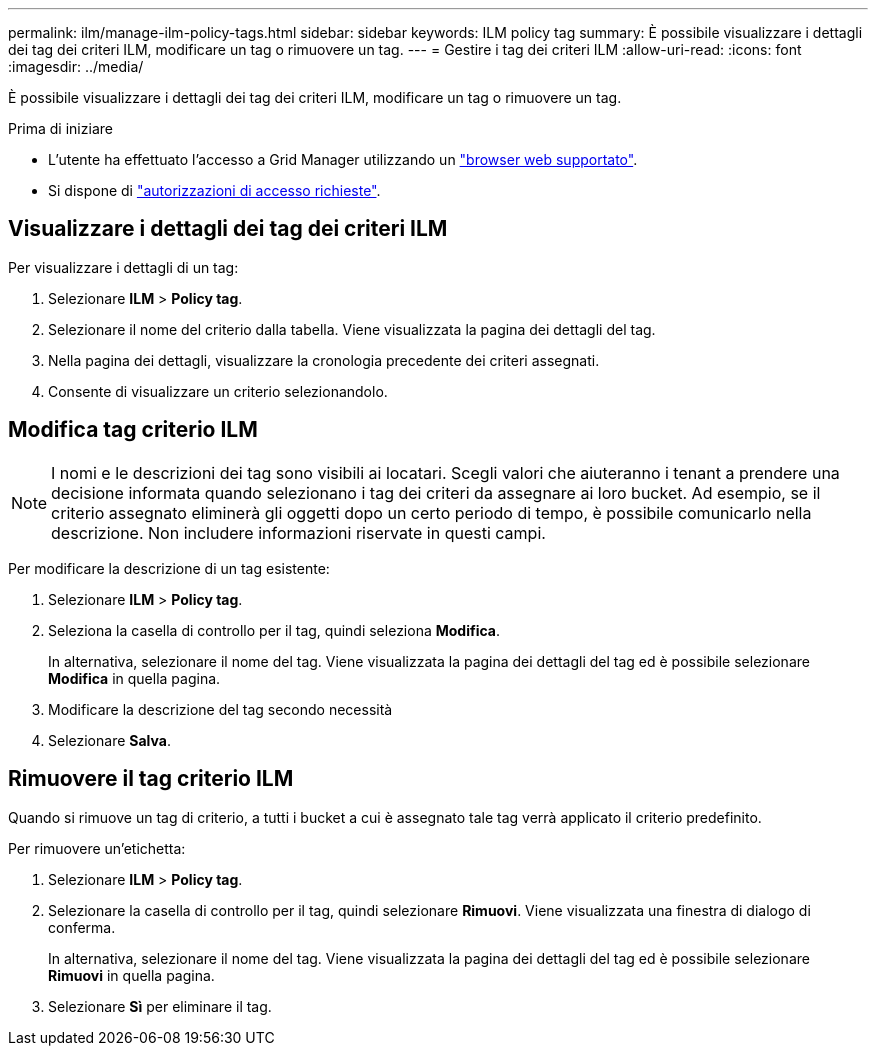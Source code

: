 ---
permalink: ilm/manage-ilm-policy-tags.html 
sidebar: sidebar 
keywords: ILM policy tag 
summary: È possibile visualizzare i dettagli dei tag dei criteri ILM, modificare un tag o rimuovere un tag. 
---
= Gestire i tag dei criteri ILM
:allow-uri-read: 
:icons: font
:imagesdir: ../media/


[role="lead"]
È possibile visualizzare i dettagli dei tag dei criteri ILM, modificare un tag o rimuovere un tag.

.Prima di iniziare
* L'utente ha effettuato l'accesso a Grid Manager utilizzando un link:../admin/web-browser-requirements.html["browser web supportato"].
* Si dispone di link:../admin/admin-group-permissions.html["autorizzazioni di accesso richieste"].




== Visualizzare i dettagli dei tag dei criteri ILM

Per visualizzare i dettagli di un tag:

. Selezionare *ILM* > *Policy tag*.
. Selezionare il nome del criterio dalla tabella. Viene visualizzata la pagina dei dettagli del tag.
. Nella pagina dei dettagli, visualizzare la cronologia precedente dei criteri assegnati.
. Consente di visualizzare un criterio selezionandolo.




== Modifica tag criterio ILM


NOTE: I nomi e le descrizioni dei tag sono visibili ai locatari. Scegli valori che aiuteranno i tenant a prendere una decisione informata quando selezionano i tag dei criteri da assegnare ai loro bucket. Ad esempio, se il criterio assegnato eliminerà gli oggetti dopo un certo periodo di tempo, è possibile comunicarlo nella descrizione. Non includere informazioni riservate in questi campi.

Per modificare la descrizione di un tag esistente:

. Selezionare *ILM* > *Policy tag*.
. Seleziona la casella di controllo per il tag, quindi seleziona *Modifica*.
+
In alternativa, selezionare il nome del tag. Viene visualizzata la pagina dei dettagli del tag ed è possibile selezionare *Modifica* in quella pagina.

. Modificare la descrizione del tag secondo necessità
. Selezionare *Salva*.




== Rimuovere il tag criterio ILM

Quando si rimuove un tag di criterio, a tutti i bucket a cui è assegnato tale tag verrà applicato il criterio predefinito.

Per rimuovere un'etichetta:

. Selezionare *ILM* > *Policy tag*.
. Selezionare la casella di controllo per il tag, quindi selezionare *Rimuovi*. Viene visualizzata una finestra di dialogo di conferma.
+
In alternativa, selezionare il nome del tag. Viene visualizzata la pagina dei dettagli del tag ed è possibile selezionare *Rimuovi* in quella pagina.

. Selezionare *Sì* per eliminare il tag.


